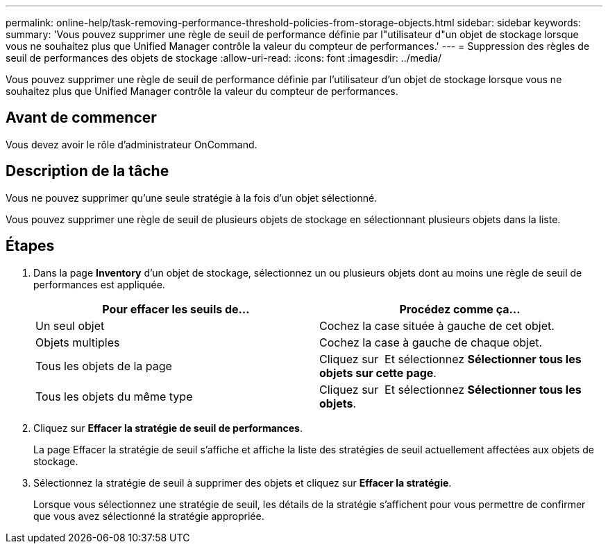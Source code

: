 ---
permalink: online-help/task-removing-performance-threshold-policies-from-storage-objects.html 
sidebar: sidebar 
keywords:  
summary: 'Vous pouvez supprimer une règle de seuil de performance définie par l"utilisateur d"un objet de stockage lorsque vous ne souhaitez plus que Unified Manager contrôle la valeur du compteur de performances.' 
---
= Suppression des règles de seuil de performances des objets de stockage
:allow-uri-read: 
:icons: font
:imagesdir: ../media/


[role="lead"]
Vous pouvez supprimer une règle de seuil de performance définie par l'utilisateur d'un objet de stockage lorsque vous ne souhaitez plus que Unified Manager contrôle la valeur du compteur de performances.



== Avant de commencer

Vous devez avoir le rôle d'administrateur OnCommand.



== Description de la tâche

Vous ne pouvez supprimer qu'une seule stratégie à la fois d'un objet sélectionné.

Vous pouvez supprimer une règle de seuil de plusieurs objets de stockage en sélectionnant plusieurs objets dans la liste.



== Étapes

. Dans la page *Inventory* d'un objet de stockage, sélectionnez un ou plusieurs objets dont au moins une règle de seuil de performances est appliquée.
+
|===
| Pour effacer les seuils de... | Procédez comme ça... 


 a| 
Un seul objet
 a| 
Cochez la case située à gauche de cet objet.



 a| 
Objets multiples
 a| 
Cochez la case à gauche de chaque objet.



 a| 
Tous les objets de la page
 a| 
Cliquez sur image:../media/select-dropdown-65-png.gif[""] Et sélectionnez *Sélectionner tous les objets sur cette page*.



 a| 
Tous les objets du même type
 a| 
Cliquez sur image:../media/select-dropdown-65-png.gif[""] Et sélectionnez *Sélectionner tous les objets*.

|===
. Cliquez sur *Effacer la stratégie de seuil de performances*.
+
La page Effacer la stratégie de seuil s'affiche et affiche la liste des stratégies de seuil actuellement affectées aux objets de stockage.

. Sélectionnez la stratégie de seuil à supprimer des objets et cliquez sur *Effacer la stratégie*.
+
Lorsque vous sélectionnez une stratégie de seuil, les détails de la stratégie s'affichent pour vous permettre de confirmer que vous avez sélectionné la stratégie appropriée.


